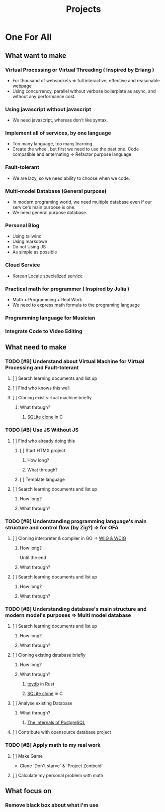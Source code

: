 #+title: Projects
#+PROPERTY: header-args :tangle projects.md
#+auto_tangle: t

* One For All
** What want to make
*** Virtual Processing or Virtual Threading ( Inspired by Erlang )
+ For thousand of websockets => full interactive, effective and reasonable webpage
+ Using concurrency, parallel without verbose boilerplate as async, and without any performance cost.

*** Using javascript without javascript
+ We need javascript, whereas don't like syntax.

*** Implement all of services, by one language
+ Too many language, too many learning.
+ Create the wheel, but first we need to use the past one. Code compatible and anternating => Refactor purpose language

*** Fault-tolerant
+ We are lazy, so we need ability to choose when we code.

*** Multi-model Database (General purpose)
+ In modern programing world, we need multiple database even if our service's main purpose is one.
+ We need general purpose database.

*** Personal Blog
+ Using tailwind
+ Using markdown
+ Do not Using JS
+ As simple as possible

*** Cloud Service
+ Korean Locale specialized service

*** Practical math for programmer ( Inspired by Julia )
+ Math + Programming + Real Work
+ We need to express math formula to the programing language

*** Programming language for Musician

*** Integrate Code to Video Editing

** What need to make

*** TODO [#B] Understand about Virtual Machine for Virtual Processing and Fault-tolerant
**** [ ] Search learning documents and list up
**** [ ] Find who knows this well
**** [ ] Cloning exist virtual machine briefly
***** What through?
****** [[file:./OFA/db/index.org][SQLite clone]] in C

*** TODO [#B] Use JS Without JS
**** [ ] Find who already doing this
***** [ ] Start HTMX project
****** How long?
****** What through?
***** [ ] Template language
**** [ ] Search learning documents and list up
***** How long?
***** What through?

*** TODO [#B] Understanding programming language's main structure and control flow (by Zig?) => for OFA
**** [ ] Cloning interpreter & compiler in GO => [[file:./OFA/lang/index.org][WIIG & WCIG]]
***** How long?
Until the end
***** What through?
**** [ ] Search learning documents and list up
***** How long?
***** What through?

*** TODO [#B] Understanding database's main structure and modern model's purposes => Multi model database
**** [ ] Search learning documents and list up
***** How long?
***** What through?
**** [ ] Cloning existing database briefly
***** How long?
***** What through?
****** [[file:./OFA/db/index.org][toydb]] in Rust
****** [[file:./OFA/db/index.org][SQLite clone]] in C
**** [ ] Analyse existing Database
***** What through?
****** [[file:./OFA/db/index.org][The internals of PostgreSQL]]
**** [ ] Contribute with opensource database project


*** TODO [#B] Apply math to my real work
**** [ ] Make Game
+ Clone `Don't starve` & `Project Zomboid`

**** [ ] Calculate my personal problem with math

** What focus on
*** Remove black box about what i'm use
